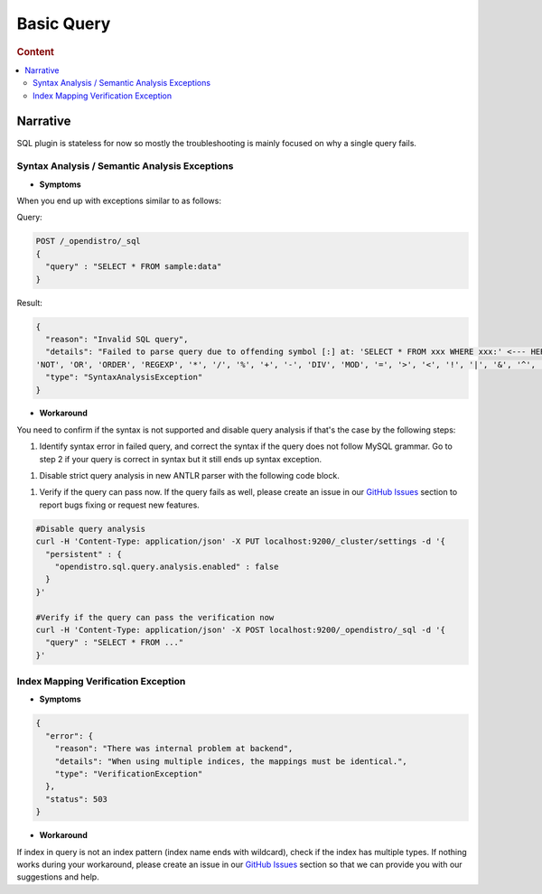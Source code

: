 
===========
Basic Query
===========

.. rubric:: Content

.. contents::
   :local:
   :depth: 2


Narrative
=========

SQL plugin is stateless for now so mostly the troubleshooting is mainly focused on why a single query fails.


Syntax Analysis / Semantic Analysis Exceptions
----------------------------------------------

* **Symptoms**

When you end up with exceptions similar to as follows:

Query:

.. code-block:: JSON

	POST /_opendistro/_sql
	{
	  "query" : "SELECT * FROM sample:data"
	}

Result:

.. code-block:: JSON

    {
      "reason": "Invalid SQL query",
      "details": "Failed to parse query due to offending symbol [:] at: 'SELECT * FROM xxx WHERE xxx:' <--- HERE... More details: Expecting tokens in {<EOF>, 'AND', 'BETWEEN', 'GROUP', 'HAVING', 'IN', 'IS', 'LIKE', 'LIMIT',
    'NOT', 'OR', 'ORDER', 'REGEXP', '*', '/', '%', '+', '-', 'DIV', 'MOD', '=', '>', '<', '!', '|', '&', '^', '.', DOT_ID}",
      "type": "SyntaxAnalysisException"
    }

* **Workaround**

You need to confirm if the syntax is not supported and disable query analysis if that's the case by the following steps:

1. Identify syntax error in failed query, and correct the syntax if the query does not follow MySQL grammar. Go to step 2 if your query is correct in syntax but it still ends up syntax exception.

1. Disable strict query analysis in new ANTLR parser with the following code block.

1. Verify if the query can pass now. If the query fails as well, please create an issue in our `GitHub Issues <https://github.com/opendistro-for-elasticsearch/sql/issues>`_ section to report bugs fixing or request new features.

.. code-block:: JSON

    #Disable query analysis
    curl -H 'Content-Type: application/json' -X PUT localhost:9200/_cluster/settings -d '{
      "persistent" : {
        "opendistro.sql.query.analysis.enabled" : false
      }
    }'

    #Verify if the query can pass the verification now
    curl -H 'Content-Type: application/json' -X POST localhost:9200/_opendistro/_sql -d '{
      "query" : "SELECT * FROM ..."
    }'


Index Mapping Verification Exception
------------------------------------

* **Symptoms**
.. code-block:: JSON

    {
      "error": {
        "reason": "There was internal problem at backend",
        "details": "When using multiple indices, the mappings must be identical.",
        "type": "VerificationException"
      },
      "status": 503
    }

* **Workaround**

If index in query is not an index pattern (index name ends with wildcard), check if the index has multiple types. If nothing works during your workaround, please create an issue in our `GitHub Issues <https://github.com/opendistro-for-elasticsearch/sql/issues>`_ section so that we can provide you with our suggestions and help.